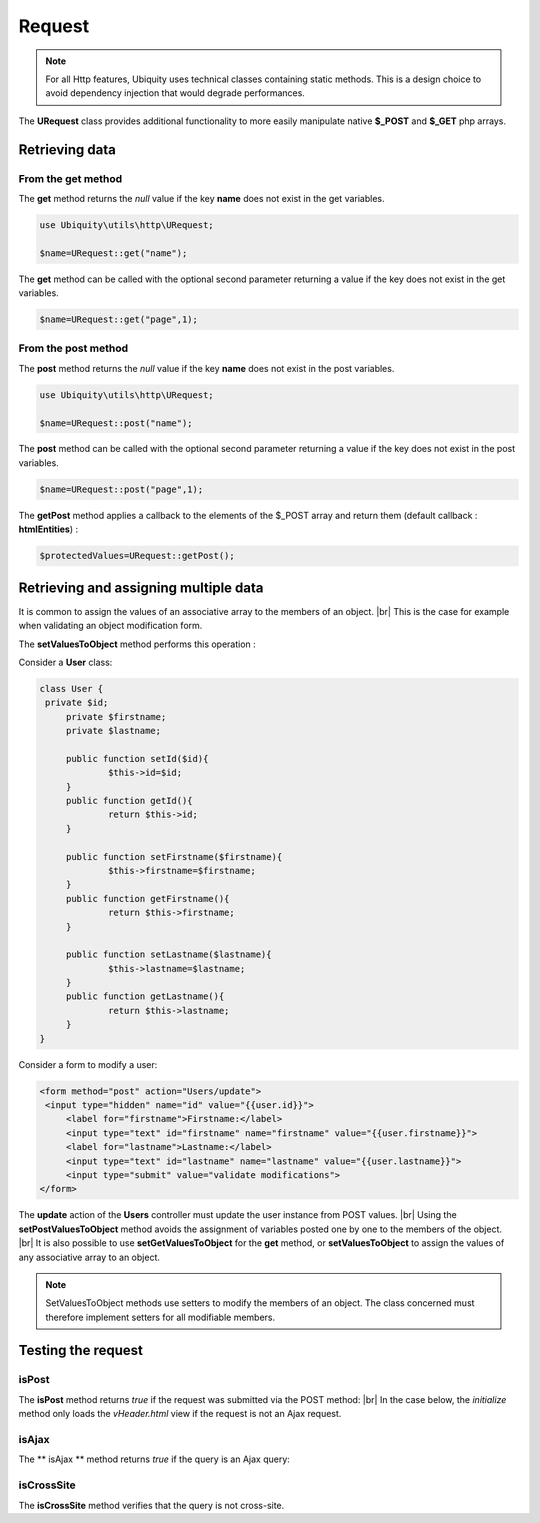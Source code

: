 Request
=======
.. |br| raw:: html

   <br />

.. note:: For all Http features, Ubiquity uses technical classes containing static methods. 
          This is a design choice to avoid dependency injection that would degrade performances.

The **URequest** class provides additional functionality to more easily manipulate native **$_POST** and **$_GET** php arrays.

Retrieving data
--------------------
From the get method
^^^^^^^^^^^^^^^^^^^
The **get** method returns the `null` value if the key **name** does not exist in the get variables.

.. code-block:: php
   
   use Ubiquity\utils\http\URequest;
   
   $name=URequest::get("name");

The **get** method can be called with the optional second parameter returning a value if the key does not exist in the get variables.

.. code-block:: php
   
   $name=URequest::get("page",1);

From the post method
^^^^^^^^^^^^^^^^^^^
The **post** method returns the `null` value if the key **name** does not exist in the post variables.

.. code-block:: php
   
   use Ubiquity\utils\http\URequest;
   
   $name=URequest::post("name");

The **post** method can be called with the optional second parameter returning a value if the key does not exist in the post variables.

.. code-block:: php
   
   $name=URequest::post("page",1);

The **getPost** method applies a callback to the elements of the $_POST array and return them (default callback : **htmlEntities**) :

.. code-block:: php
   
   $protectedValues=URequest::getPost();

Retrieving and assigning multiple data
--------------------------------------------------
It is common to assign the values of an associative array to the members of an object. |br| 
This is the case for example when validating an object modification form.

The **setValuesToObject** method performs this operation :

Consider a **User** class:

.. code-block:: php
   
   class User {
    private $id;
   	private $firstname;
   	private $lastname;
   	
   	public function setId($id){
   		$this->id=$id;
   	}
   	public function getId(){
   		return $this->id;
   	}
   	
   	public function setFirstname($firstname){
   		$this->firstname=$firstname;
   	}
   	public function getFirstname(){
   		return $this->firstname;
   	}
   	
   	public function setLastname($lastname){
   		$this->lastname=$lastname;
   	}
   	public function getLastname(){
   		return $this->lastname;
   	}
   }
Consider a form to modify a user:

.. code-block:: html
   
   <form method="post" action="Users/update">
    <input type="hidden" name="id" value="{{user.id}}">
   	<label for="firstname">Firstname:</label>
   	<input type="text" id="firstname" name="firstname" value="{{user.firstname}}">
   	<label for="lastname">Lastname:</label>
   	<input type="text" id="lastname" name="lastname" value="{{user.lastname}}">
   	<input type="submit" value="validate modifications">
   </form>

The **update** action of the **Users** controller must update the user instance from POST values. |br|
Using the **setPostValuesToObject** method avoids the assignment of variables posted one by one to the members of the object. |br|
It is also possible to use **setGetValuesToObject** for the **get** method, or **setValuesToObject** to assign the values of any associative array to an object.

.. code-block:: php
   :linenos:
   :caption: app/controllers/Users.php
   :emphasize-lines: 10
      
    namespace controllers;
    
    use Ubiquity\orm\DAO;
    use Uniquity\utils\http\URequest;
    
    class Users extends BaseController{
    	...
    	public function update(){
    		$user=DAO::getOne("models\User",URequest::post("id"));
    		$user->setPostValuesToObject($user);
    		DAO::update($user);
    	}
    }
    

.. note:: SetValuesToObject methods use setters to modify the members of an object. 
          The class concerned must therefore implement setters for all modifiable members.

Testing the request
-------------------

isPost
^^^^^^
The **isPost** method returns `true` if the request was submitted via the POST method: |br|
In the case below, the `initialize` method only loads the `vHeader.html` view if the request is not an Ajax request.

.. code-block:: php
   :linenos:
   :caption: app/controllers/Users.php
   :emphasize-lines: 9
      
    ...
	public function initialize(){
		if(!URequest::isAjax()){
			$this->loadView("main/vHeader.html");
		}
	}
	...

isAjax
^^^^^^
The ** isAjax ** method returns `true` if the query is an Ajax query:

.. code-block:: php
   :linenos:
   :caption: app/controllers/Users.php
   :emphasize-lines: 9
      
      
isCrossSite
^^^^^^^^^^^
The **isCrossSite** method verifies that the query is not cross-site.

